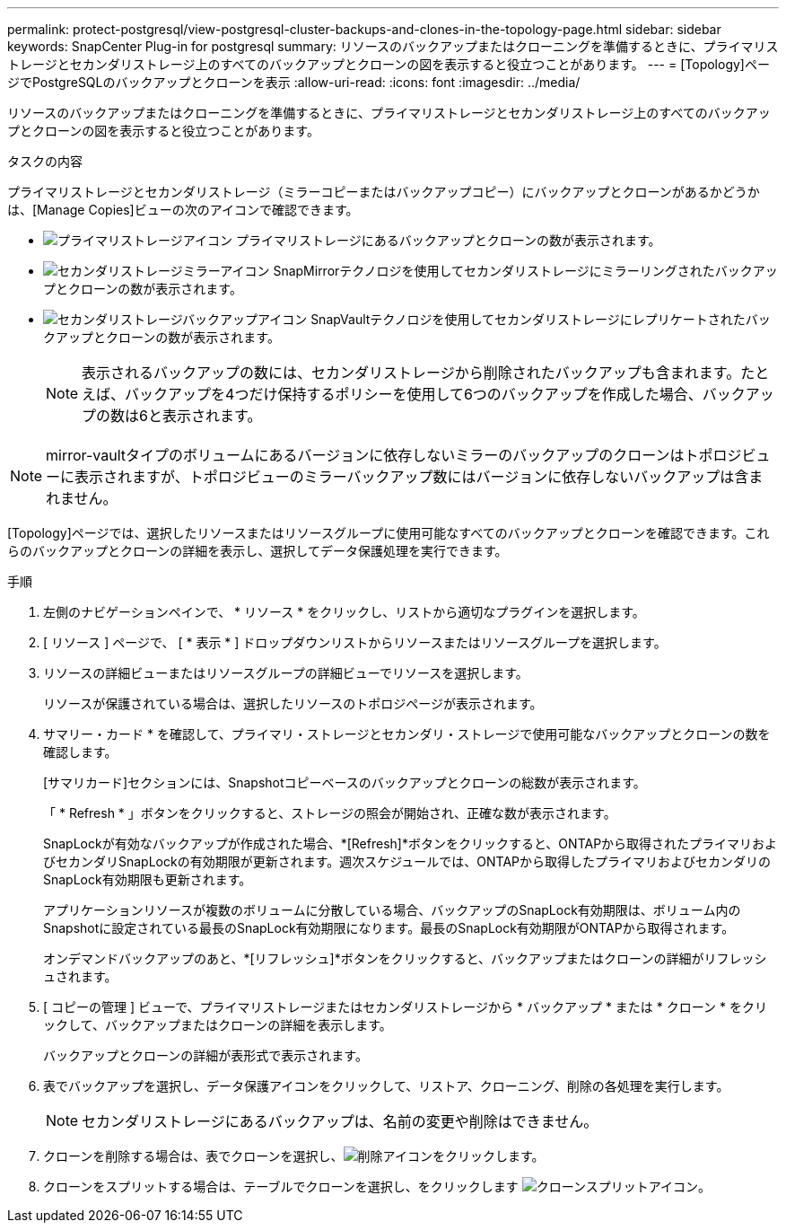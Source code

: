 ---
permalink: protect-postgresql/view-postgresql-cluster-backups-and-clones-in-the-topology-page.html 
sidebar: sidebar 
keywords: SnapCenter Plug-in for postgresql 
summary: リソースのバックアップまたはクローニングを準備するときに、プライマリストレージとセカンダリストレージ上のすべてのバックアップとクローンの図を表示すると役立つことがあります。 
---
= [Topology]ページでPostgreSQLのバックアップとクローンを表示
:allow-uri-read: 
:icons: font
:imagesdir: ../media/


[role="lead"]
リソースのバックアップまたはクローニングを準備するときに、プライマリストレージとセカンダリストレージ上のすべてのバックアップとクローンの図を表示すると役立つことがあります。

.タスクの内容
プライマリストレージとセカンダリストレージ（ミラーコピーまたはバックアップコピー）にバックアップとクローンがあるかどうかは、[Manage Copies]ビューの次のアイコンで確認できます。

* image:../media/topology_primary_storage.gif["プライマリストレージアイコン"] プライマリストレージにあるバックアップとクローンの数が表示されます。
* image:../media/topology_mirror_secondary_storage.gif["セカンダリストレージミラーアイコン"] SnapMirrorテクノロジを使用してセカンダリストレージにミラーリングされたバックアップとクローンの数が表示されます。
* image:../media/topology_vault_secondary_storage.gif["セカンダリストレージバックアップアイコン"] SnapVaultテクノロジを使用してセカンダリストレージにレプリケートされたバックアップとクローンの数が表示されます。
+

NOTE: 表示されるバックアップの数には、セカンダリストレージから削除されたバックアップも含まれます。たとえば、バックアップを4つだけ保持するポリシーを使用して6つのバックアップを作成した場合、バックアップの数は6と表示されます。




NOTE: mirror-vaultタイプのボリュームにあるバージョンに依存しないミラーのバックアップのクローンはトポロジビューに表示されますが、トポロジビューのミラーバックアップ数にはバージョンに依存しないバックアップは含まれません。

[Topology]ページでは、選択したリソースまたはリソースグループに使用可能なすべてのバックアップとクローンを確認できます。これらのバックアップとクローンの詳細を表示し、選択してデータ保護処理を実行できます。

.手順
. 左側のナビゲーションペインで、 * リソース * をクリックし、リストから適切なプラグインを選択します。
. [ リソース ] ページで、 [ * 表示 * ] ドロップダウンリストからリソースまたはリソースグループを選択します。
. リソースの詳細ビューまたはリソースグループの詳細ビューでリソースを選択します。
+
リソースが保護されている場合は、選択したリソースのトポロジページが表示されます。

. サマリー・カード * を確認して、プライマリ・ストレージとセカンダリ・ストレージで使用可能なバックアップとクローンの数を確認します。
+
[サマリカード]セクションには、Snapshotコピーベースのバックアップとクローンの総数が表示されます。

+
「 * Refresh * 」ボタンをクリックすると、ストレージの照会が開始され、正確な数が表示されます。

+
SnapLockが有効なバックアップが作成された場合、*[Refresh]*ボタンをクリックすると、ONTAPから取得されたプライマリおよびセカンダリSnapLockの有効期限が更新されます。週次スケジュールでは、ONTAPから取得したプライマリおよびセカンダリのSnapLock有効期限も更新されます。

+
アプリケーションリソースが複数のボリュームに分散している場合、バックアップのSnapLock有効期限は、ボリューム内のSnapshotに設定されている最長のSnapLock有効期限になります。最長のSnapLock有効期限がONTAPから取得されます。

+
オンデマンドバックアップのあと、*[リフレッシュ]*ボタンをクリックすると、バックアップまたはクローンの詳細がリフレッシュされます。

. [ コピーの管理 ] ビューで、プライマリストレージまたはセカンダリストレージから * バックアップ * または * クローン * をクリックして、バックアップまたはクローンの詳細を表示します。
+
バックアップとクローンの詳細が表形式で表示されます。

. 表でバックアップを選択し、データ保護アイコンをクリックして、リストア、クローニング、削除の各処理を実行します。
+

NOTE: セカンダリストレージにあるバックアップは、名前の変更や削除はできません。

. クローンを削除する場合は、表でクローンを選択し、image:../media/delete_icon.gif["削除アイコン"]をクリックします。
. クローンをスプリットする場合は、テーブルでクローンを選択し、をクリックします image:../media/split_clone.gif["クローンスプリットアイコン"]。

